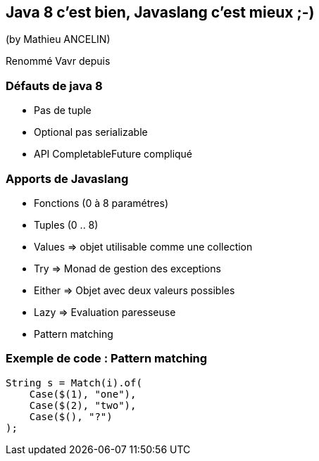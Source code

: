 == Java 8 c'est bien, Javaslang c'est mieux ;-)
(by Mathieu ANCELIN)

Renommé Vavr depuis

=== Défauts de java 8

* Pas de tuple
* Optional pas serializable
* API CompletableFuture compliqué

=== Apports de Javaslang

* Fonctions (0 à 8 paramétres)
* Tuples (0 .. 8)
* Values => objet utilisable comme une collection
* Try => Monad de gestion des exceptions
* Either => Objet avec deux valeurs possibles
* Lazy => Evaluation paresseuse
* Pattern matching

=== Exemple de code : Pattern matching

[source,java]
----
String s = Match(i).of(
    Case($(1), "one"),
    Case($(2), "two"),
    Case($(), "?")
);
----